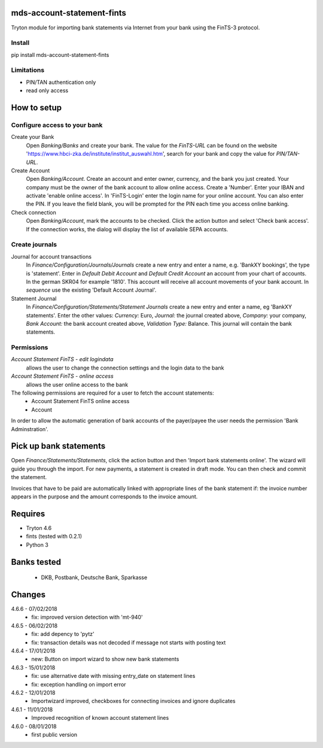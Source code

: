 mds-account-statement-fints
===========================
Tryton module for importing bank statements via Internet 
from your bank using the FinTS-3 protocol.

Install
-------
pip install mds-account-statement-fints

Limitations
-----------
- PIN/TAN authentication only
- read only access

How to setup
============

Configure access to your bank
-----------------------------
Create your Bank
  Open *Banking/Banks* and create your bank. The value for the *FinTS-URL* can 
  be found on the website 'https://www.hbci-zka.de/institute/institut_auswahl.htm', 
  search for your bank and copy the value for *PIN/TAN-URL*.
Create Account
  Open *Banking/Account*. Create an account and enter owner, currency, 
  and the bank you just created. Your company must be the owner of the bank account to 
  allow online access. Create a 'Number'. Enter your IBAN and activate 'enable online 
  access'. In 'FinTS-Login' enter the login name for your online account.
  You can also enter the PIN.  If you leave the field blank, you will be 
  prompted for the PIN each time you access online banking.
Check connection
  Open *Banking/Account*, mark the accounts to be checked. Click the action 
  button and select 'Check bank access'. If the connection works, 
  the dialog will display the list of available SEPA accounts.  

Create journals
---------------
Journal for account transactions
  In *Finance/Configuration/Journals/Journals* create a new entry and enter a name, 
  e.g. 'BankXY bookings', the type is 'statement'. Enter in *Default Debit Account*
  and *Default Credit Account* an account from your chart of accounts. In the german 
  SKR04 for example '1810'. This account will receive all account movements of your 
  bank account. In *sequence* use the existing 'Default Account Journal'.
Statement Journal
  In *Finance/Configuration/Statements/Statement Journals* create a new entry and 
  enter a name, eg 'BankXY statements'. Enter the other values: *Currency:* Euro, 
  *Journal:* the journal created above, *Company:* your company, 
  *Bank Account:* the bank account created above, *Validation Type:* Balance. 
  This journal will contain the bank statements.

Permissions
-----------
*Account Statement FinTS - edit logindata*
  allows the user to change the connection settings and the login data to the bank
*Account Statement FinTS - online access*
  allows the user online access to the bank

The following permissions are required for a user to fetch the account statements:
  - Account Statement FinTS online access
  - Account

In order to allow the automatic generation of bank accounts of the payer/payee 
the user needs the permission 'Bank Adminstration'.


Pick up bank statements
=======================
Open *Finance/Statements/Statements*, click the action button and then 
'Import bank statements online'. The wizard will guide you through the 
import. For new payments, a statement is created in draft mode. 
You can then check and commit the statement.

Invoices that have to be paid are automatically linked with appropriate
lines of the bank statement if: the invoice number appears in the purpose 
and the amount corresponds to the invoice amount.

Requires
========
- Tryton 4.6
- fints (tested with 0.2.1)
- Python 3

Banks tested
============
 - DKB, Postbank, Deutsche Bank, Sparkasse

Changes
=======
4.6.6 - 07/02/2018
 - fix: improved version detection with 'mt-940'

4.6.5 - 06/02/2018
 - fix: add depency to 'pytz'
 - fix: transaction details was not decoded if message not starts with posting text

4.6.4 - 17/01/2018
 - new: Button on import wizard to show new bank statements

4.6.3 - 15/01/2018
 - fix: use alternative date with missing entry_date on statement lines
 - fix: exception handling on import error

4.6.2 - 12/01/2018
 - Importwizard improved, checkboxes for connecting invoices and ignore duplicates
 
4.6.1 - 11/01/2018
 - Improved recognition of known account statement lines

4.6.0 - 08/01/2018
 - first public version
